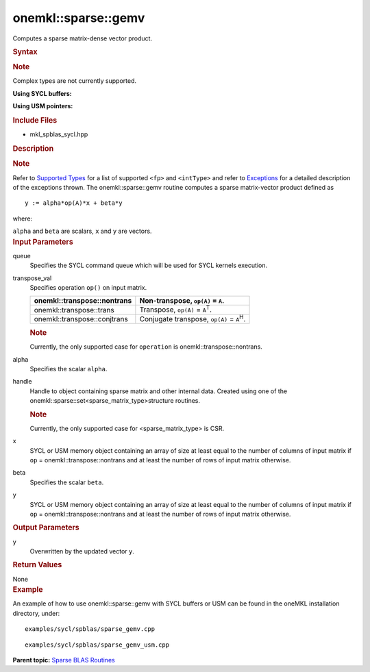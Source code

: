 .. _mkl-sparse-gemv:

onemkl::sparse::gemv
=================


.. container::


   Computes a sparse matrix-dense vector product.


   .. container:: section
      :name: GUID-8FF718C9-D9AE-42A7-9A2A-A47DCEBB13D4


      .. rubric:: Syntax
         :name: syntax
         :class: sectiontitle


      .. container:: Note


         .. rubric:: Note
            :name: note
            :class: NoteTipHead


         Complex types are not currently supported.


      **Using SYCL buffers:**


      .. cpp:function::  void onemkl::sparse::gemv (cl::sycl::queue & queue,      onemkl::transpose transpose_val, fp alpha, matrixHandle_t handle,      cl::sycl::buffer<fp, 1> & x, fp beta, cl::sycl::buffer<fp, 1> &      y)

      **Using USM pointers:**


      .. cpp:function::  void onemkl::sparse::gemv (cl::sycl::queue & queue,      onemkl::transpose transpose_val, fp alpha, matrixHandle_t handle, fp      \*x, fp beta, fp \*y)

      .. rubric:: Include Files
         :name: include-files
         :class: sectiontitle


      -  mkl_spblas_sycl.hpp


      .. rubric:: Description
         :name: description
         :class: sectiontitle


      .. rubric:: Note
         :name: note-1
         :class: NoteTipHead


      Refer to `Supported
      Types <supported-types.html>`__ for a
      list of supported ``<fp>`` and ``<intType>`` and refer to
      `Exceptions <exceptions.html>`__
      for a detailed description of the exceptions thrown.
      The onemkl::sparse::gemv routine computes a sparse matrix-vector
      product defined as


      ::


                           y := alpha*op(A)*x + beta*y
                         



      where:


      ``alpha`` and ``beta`` are scalars, ``x`` and ``y`` are vectors.


   .. container:: section
      :name: GUID-7F07A52E-4DDB-4C1B-AB92-E66C7641AED3


      .. rubric:: Input Parameters
         :name: input-parameters
         :class: sectiontitle


      queue
         Specifies the SYCL command queue which will be used for SYCL
         kernels execution.


      transpose_val
         Specifies operation ``op()`` on input matrix.


         .. container:: tablenoborder


            .. list-table:: 
               :header-rows: 1

               * -  onemkl::transpose::nontrans 
                 -     Non-transpose, ``op(A)`` = ``A``.    
               * -  onemkl::transpose::trans 
                 -     Transpose, ``op(A)`` = ``A``\ :sup:`T`.    
               * -  onemkl::transpose::conjtrans 
                 -     Conjugate transpose, ``op(A)`` =             ``A``\ :sup:`H`.   




         .. container:: Note


            .. rubric:: Note
               :name: note-2
               :class: NoteTipHead


            Currently, the only supported case for ``operation`` is
            onemkl::transpose::nontrans.


      alpha
         Specifies the scalar ``alpha``.


      handle
         Handle to object containing sparse matrix and other internal
         data. Created using one of the
         onemkl::sparse::set<sparse_matrix_type>structure routines.


         .. container:: Note


            .. rubric:: Note
               :name: note-3
               :class: NoteTipHead


            Currently, the only supported case for <sparse_matrix_type>
            is CSR.


      x
         SYCL or USM memory object containing an array of size at least
         equal to the number of columns of input matrix if ``op`` =
         onemkl::transpose::nontrans and at least the number of rows of
         input matrix otherwise.


      beta
         Specifies the scalar ``beta``.


      y
         SYCL or USM memory object containing an array of size at least
         equal to the number of columns of input matrix if ``op`` =
         onemkl::transpose::nontrans and at least the number of rows of
         input matrix otherwise.


   .. container:: section
      :name: GUID-2D7BA49D-E937-40A4-AC2F-19685DC4E918


      .. rubric:: Output Parameters
         :name: output-parameters
         :class: sectiontitle


      y
         Overwritten by the updated vector ``y``.


   .. container:: section
      :name: GUID-DB2452C7-1F50-4557-9515-D4CB96A735ED


      .. rubric:: Return Values
         :name: return-values
         :class: sectiontitle


      None


   .. container:: section
      :name: GUID-D29288F7-48C3-44EC-B6AC-489E263FF3A9


      .. rubric:: Example
         :name: example
         :class: sectiontitle


      An example of how to use onemkl::sparse::gemv with SYCL buffers or
      USM can be found in the oneMKL installation directory, under:


      ::


         examples/sycl/spblas/sparse_gemv.cpp


      ::


         examples/sycl/spblas/sparse_gemv_usm.cpp


.. container:: familylinks


   .. container:: parentlink


      **Parent topic:** `Sparse BLAS
      Routines <spblas.html>`__


.. container::

